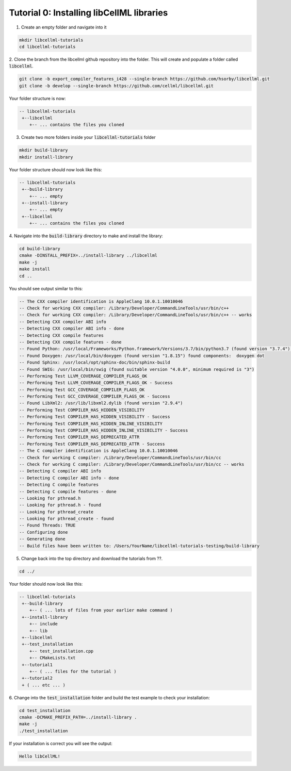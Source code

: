 .. test_installation_ ::

-----------------------------------------------
Tutorial 0: Installing libCellML libraries
-----------------------------------------------


1. Create an empty folder and navigate into it

.. code-block:: console

    mkdir libcellml-tutorials
    cd libcellml-tutorials

2. Clone the branch from the libcellml github repository into the folder.
This will create and populate a folder called :code:`libcellml`.

.. code-block:: console

    git clone -b export_compiler_features_i428 --single-branch https://github.com/hsorby/libcellml.git
    git clone -b develop --single-branch https://github.com/cellml/libcellml.git

Your folder structure is now:

.. code-block:: text

    -- libcellml-tutorials
     +--libcellml
        +-- ... contains the files you cloned


3. Create two more folders inside your :code:`libcellml-tutorials` folder

.. code-block:: console

    mkdir build-library
    mkdir install-library

Your folder structure should now look like this:

.. code-block:: text

    -- libcellml-tutorials
     +--build-library
        +-- ... empty
     +--install-library
        +-- ... empty
     +--libcellml
        +-- ... contains the files you cloned


4. Navigate into the :code:`build-library` directory to make and install the
library:

.. code-block:: console

    cd build-library
    cmake -DINSTALL_PREFIX=../install-library ../libcellml
    make -j
    make install
    cd ..

You should see output similar to this:

.. code-block:: console

    -- The CXX compiler identification is AppleClang 10.0.1.10010046
    -- Check for working CXX compiler: /Library/Developer/CommandLineTools/usr/bin/c++
    -- Check for working CXX compiler: /Library/Developer/CommandLineTools/usr/bin/c++ -- works
    -- Detecting CXX compiler ABI info
    -- Detecting CXX compiler ABI info - done
    -- Detecting CXX compile features
    -- Detecting CXX compile features - done
    -- Found Python: /usr/local/Frameworks/Python.framework/Versions/3.7/bin/python3.7 (found version "3.7.4") found components:  Interpreter Development
    -- Found Doxygen: /usr/local/bin/doxygen (found version "1.8.15") found components:  doxygen dot
    -- Found Sphinx: /usr/local/opt/sphinx-doc/bin/sphinx-build
    -- Found SWIG: /usr/local/bin/swig (found suitable version "4.0.0", minimum required is "3")
    -- Performing Test LLVM_COVERAGE_COMPILER_FLAGS_OK
    -- Performing Test LLVM_COVERAGE_COMPILER_FLAGS_OK - Success
    -- Performing Test GCC_COVERAGE_COMPILER_FLAGS_OK
    -- Performing Test GCC_COVERAGE_COMPILER_FLAGS_OK - Success
    -- Found LibXml2: /usr/lib/libxml2.dylib (found version "2.9.4")
    -- Performing Test COMPILER_HAS_HIDDEN_VISIBILITY
    -- Performing Test COMPILER_HAS_HIDDEN_VISIBILITY - Success
    -- Performing Test COMPILER_HAS_HIDDEN_INLINE_VISIBILITY
    -- Performing Test COMPILER_HAS_HIDDEN_INLINE_VISIBILITY - Success
    -- Performing Test COMPILER_HAS_DEPRECATED_ATTR
    -- Performing Test COMPILER_HAS_DEPRECATED_ATTR - Success
    -- The C compiler identification is AppleClang 10.0.1.10010046
    -- Check for working C compiler: /Library/Developer/CommandLineTools/usr/bin/cc
    -- Check for working C compiler: /Library/Developer/CommandLineTools/usr/bin/cc -- works
    -- Detecting C compiler ABI info
    -- Detecting C compiler ABI info - done
    -- Detecting C compile features
    -- Detecting C compile features - done
    -- Looking for pthread.h
    -- Looking for pthread.h - found
    -- Looking for pthread_create
    -- Looking for pthread_create - found
    -- Found Threads: TRUE
    -- Configuring done
    -- Generating done
    -- Build files have been written to: /Users/YourName/libcellml-tutorials-testing/build-library


5. Change back into the top directory and download the tutorials from ??.

.. code-block:: console

    cd ../


Your folder should now look like this:

.. code-block:: text

    -- libcellml-tutorials
     +--build-library
        +-- ( ... lots of files from your earlier make command )
     +--install-library
        +-- include
        +-- lib
     +--libcellml
     +--test_installation
        +-- test_installation.cpp
        +-- CMakeLists.txt
     +--tutorial1
        +-- ( ... files for the tutorial )
     +--tutorial2
     + ( ... etc ... )

6. Change into the :code:`test_installation` folder and build the test example
to check your installation:

.. code-block:: console

    cd test_installation
    cmake -DCMAKE_PREFIX_PATH=../install-library .
    make -j
    ./test_installation

If your installation is correct you will see the output:

.. code-block:: console

    Hello libCellML!

